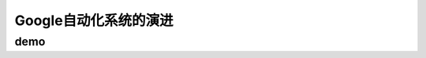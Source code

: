 ==========================================
Google自动化系统的演进
==========================================

demo
==========================================
